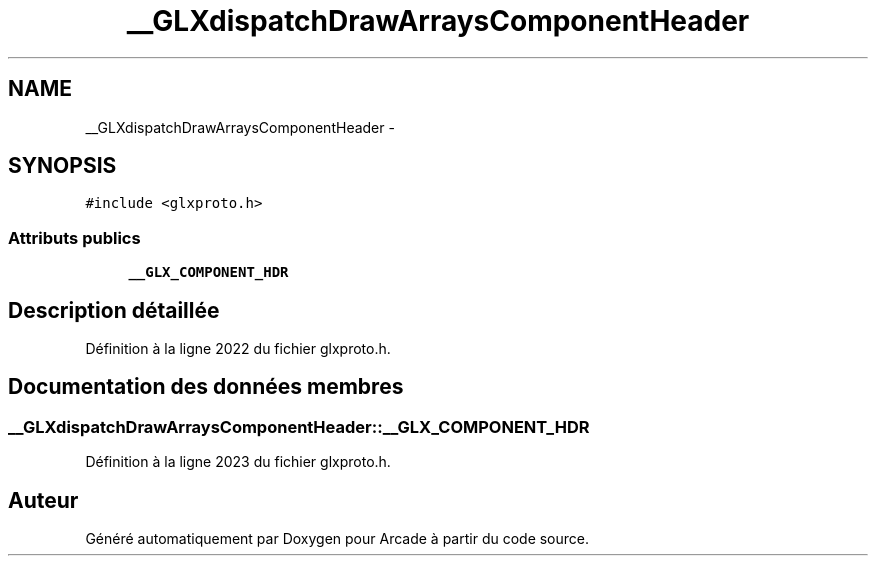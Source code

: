 .TH "__GLXdispatchDrawArraysComponentHeader" 3 "Jeudi 31 Mars 2016" "Version 1" "Arcade" \" -*- nroff -*-
.ad l
.nh
.SH NAME
__GLXdispatchDrawArraysComponentHeader \- 
.SH SYNOPSIS
.br
.PP
.PP
\fC#include <glxproto\&.h>\fP
.SS "Attributs publics"

.in +1c
.ti -1c
.RI "\fB__GLX_COMPONENT_HDR\fP"
.br
.in -1c
.SH "Description détaillée"
.PP 
Définition à la ligne 2022 du fichier glxproto\&.h\&.
.SH "Documentation des données membres"
.PP 
.SS "__GLXdispatchDrawArraysComponentHeader::__GLX_COMPONENT_HDR"

.PP
Définition à la ligne 2023 du fichier glxproto\&.h\&.

.SH "Auteur"
.PP 
Généré automatiquement par Doxygen pour Arcade à partir du code source\&.
